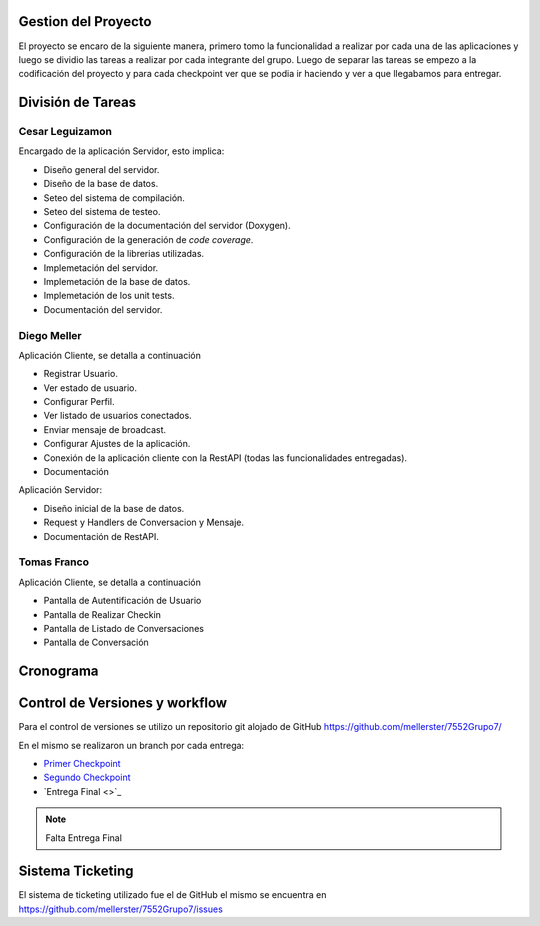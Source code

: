 Gestion del Proyecto
====================

El proyecto se encaro de la siguiente manera, primero tomo la funcionalidad a realizar por cada una de las aplicaciones y luego se dividio las tareas a realizar por cada integrante del grupo. Luego de separar las tareas se empezo a la codificación del proyecto y para cada checkpoint ver que se podia ir haciendo y ver a que llegabamos para entregar.

División de Tareas
==================

Cesar Leguizamon
----------------

Encargado de la aplicación Servidor, esto implica:

* Diseño general del servidor.
* Diseño de la base de datos.
* Seteo del sistema de compilación.
* Seteo del sistema de testeo.
* Configuración de la documentación del servidor (Doxygen).
* Configuración de la generación de *code coverage*.
* Configuración de la librerias utilizadas.
* Implemetación del servidor.
* Implemetación de la base de datos.
* Implemetación de los unit tests.
* Documentación del servidor.

Diego Meller
------------

Aplicación Cliente, se detalla a continuación

* Registrar Usuario.
* Ver estado de usuario.
* Configurar Perfil.
* Ver listado de usuarios conectados.
* Enviar mensaje de broadcast.
* Configurar Ajustes de la aplicación.
* Conexión de la aplicación cliente con la RestAPI (todas las funcionalidades entregadas).
* Documentación

Aplicación Servidor:

* Diseño inicial de la base de datos.
* Request y Handlers de Conversacion y Mensaje.
* Documentación de RestAPI.

Tomas Franco
------------

Aplicación Cliente, se detalla a continuación

* Pantalla de Autentificación de Usuario
* Pantalla de Realizar Checkin
* Pantalla de Listado de Conversaciones
* Pantalla de Conversación

Cronograma
==========

.. figure:: tareas_semanas_1a8.png

.. figure:: tareas_semanas_9a13.png

Control de Versiones y workflow
===============================

Para el control de versiones se utilizo un repositorio git alojado de GitHub `https://github.com/mellerster/7552Grupo7/ <https://github.com/mellerster/7552Grupo7/>`_

En el mismo se realizaron un branch por cada entrega:

* `Primer Checkpoint <https://github.com/mellerster/7552Grupo7/tree/primer-checkpoint>`_

* `Segundo Checkpoint <https://github.com/mellerster/7552Grupo7/tree/segundo_checkpoint>`_

* `Entrega Final <>`_

.. note:: Falta Entrega Final

Sistema Ticketing
=================

El sistema de ticketing utilizado fue el de GitHub el mismo se encuentra en `https://github.com/mellerster/7552Grupo7/issues <https://github.com/mellerster/7552Grupo7/issues>`_




